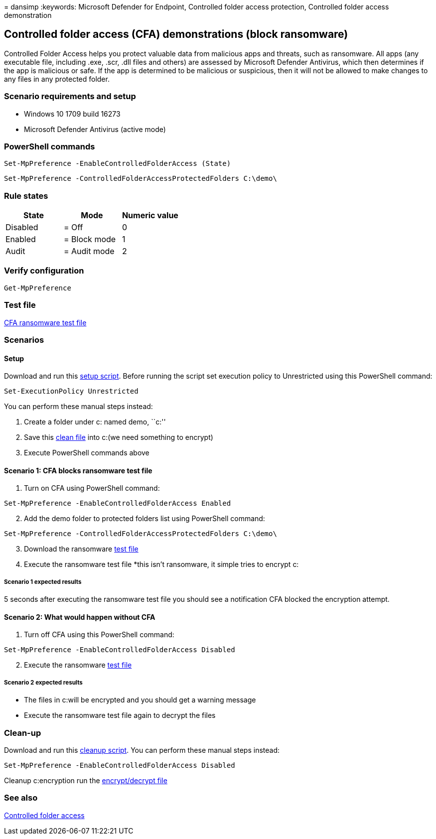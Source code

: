 = 
dansimp
:keywords: Microsoft Defender for Endpoint, Controlled folder access
protection, Controlled folder access demonstration

== Controlled folder access (CFA) demonstrations (block ransomware)

Controlled Folder Access helps you protect valuable data from malicious
apps and threats, such as ransomware. All apps (any executable file,
including .exe, .scr, .dll files and others) are assessed by Microsoft
Defender Antivirus, which then determines if the app is malicious or
safe. If the app is determined to be malicious or suspicious, then it
will not be allowed to make changes to any files in any protected
folder.

=== Scenario requirements and setup

* Windows 10 1709 build 16273
* Microsoft Defender Antivirus (active mode)

=== PowerShell commands

[source,powershell]
----
Set-MpPreference -EnableControlledFolderAccess (State)
----

[source,powershell]
----
Set-MpPreference -ControlledFolderAccessProtectedFolders C:\demo\
----

=== Rule states

[cols="<,<,<",options="header",]
|===
|State |Mode |Numeric value
|Disabled |= Off |0
|Enabled |= Block mode |1
|Audit |= Audit mode |2
|===

=== Verify configuration

[source,powershell]
----
Get-MpPreference
----

=== Test file

https://demo.wd.microsoft.com/Content/ransomware_testfile_unsigned.exe[CFA
ransomware test file]

=== Scenarios

==== Setup

Download and run this
https://demo.wd.microsoft.com/Content/CFA_SetupScript.zip[setup script].
Before running the script set execution policy to Unrestricted using
this PowerShell command:

[source,powershell]
----
Set-ExecutionPolicy Unrestricted
----

You can perform these manual steps instead:

[arabic]
. Create a folder under c: named demo, ``c:''
. Save this
https://demo.wd.microsoft.com/Content/testfile_safe.txt[clean file] into
c:(we need something to encrypt)
. Execute PowerShell commands above

==== Scenario 1: CFA blocks ransomware test file

[arabic]
. Turn on CFA using PowerShell command:

[source,powershell]
----
Set-MpPreference -EnableControlledFolderAccess Enabled
----

[arabic, start=2]
. Add the demo folder to protected folders list using PowerShell
command:

[source,powershell]
----
Set-MpPreference -ControlledFolderAccessProtectedFolders C:\demo\
----

[arabic, start=3]
. Download the ransomware
https://demo.wd.microsoft.com/Content/ransomware_testfile_unsigned.exe[test
file]
. Execute the ransomware test file *this isn’t ransomware, it simple
tries to encrypt c:

===== Scenario 1 expected results

5 seconds after executing the ransomware test file you should see a
notification CFA blocked the encryption attempt.

==== Scenario 2: What would happen without CFA

[arabic]
. Turn off CFA using this PowerShell command:

[source,powershell]
----
Set-MpPreference -EnableControlledFolderAccess Disabled
----

[arabic, start=2]
. Execute the ransomware
https://demo.wd.microsoft.com/Content/ransomware_testfile_unsigned.exe[test
file]

===== Scenario 2 expected results

* The files in c:will be encrypted and you should get a warning message
* Execute the ransomware test file again to decrypt the files

=== Clean-up

Download and run this
https://demo.wd.microsoft.com/Content/ASR_CFA_CleanupScript.zip[cleanup
script]. You can perform these manual steps instead:

[source,powershell]
----
Set-MpPreference -EnableControlledFolderAccess Disabled
----

Cleanup c:encryption run the
https://demo.wd.microsoft.com/Content/ransomware_cleanup_encrypt_decrypt.exe[encrypt/decrypt
file]

=== See also

link:/windows/threat-protection/windows-defender-exploit-guard/controlled-folders-exploit-guard?ocid=wd-av-demo-cfa-bottom[Controlled
folder access]
